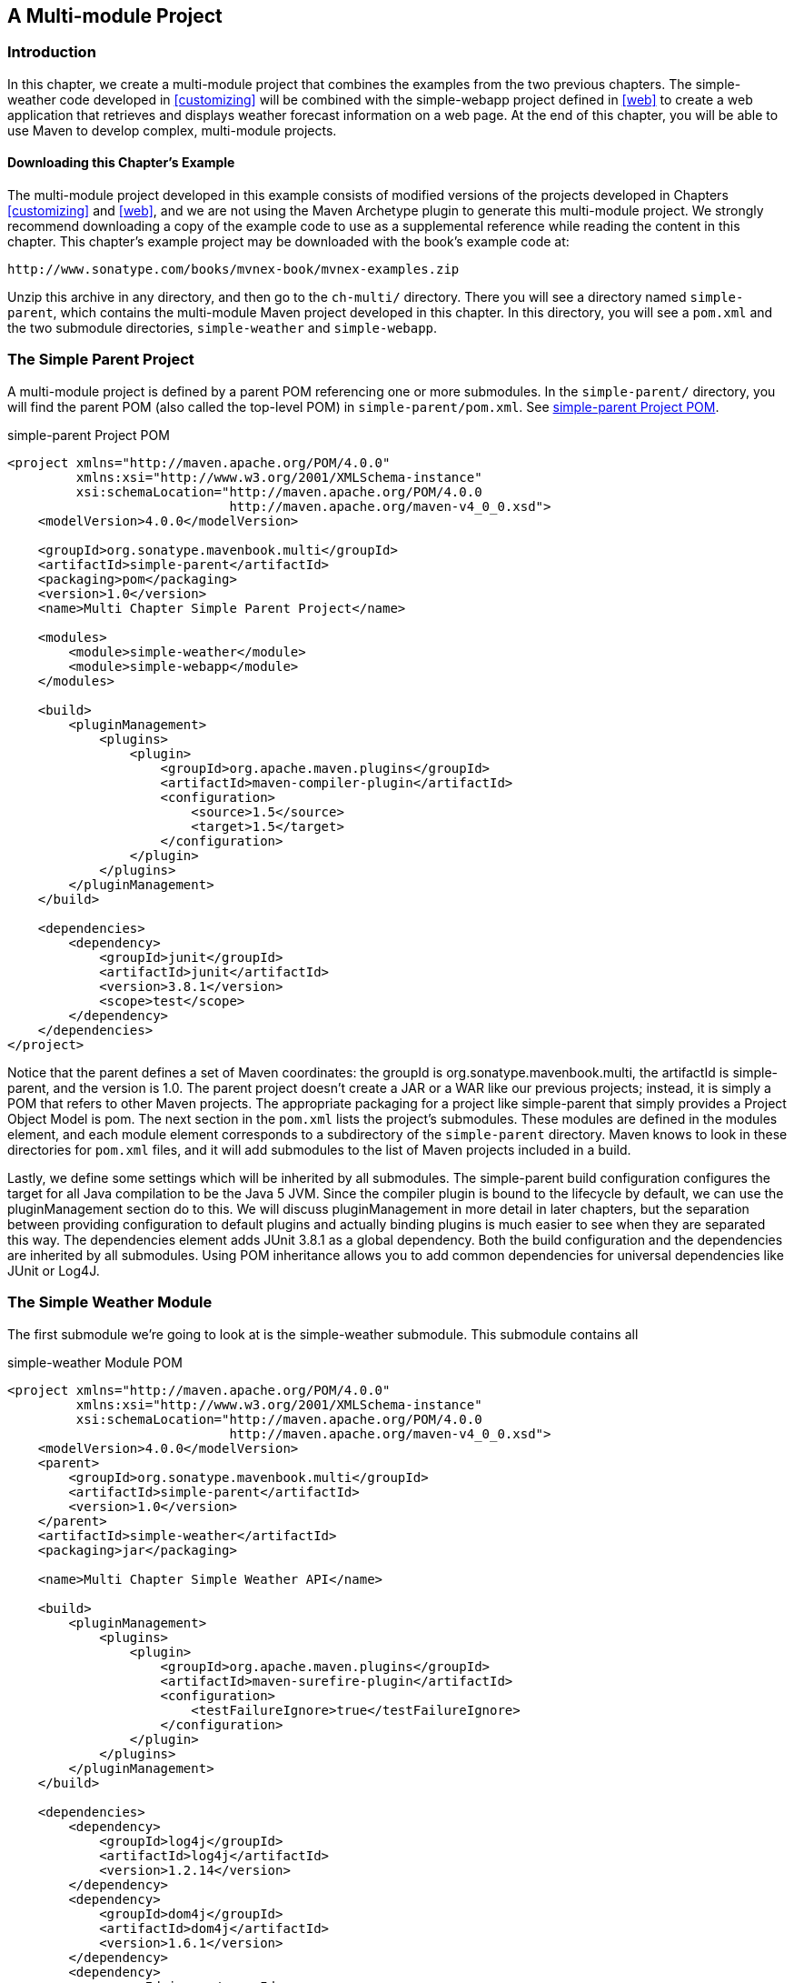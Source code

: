 [[multimodule]]
== A Multi-module Project

[[multimodule-sect-intro]]
=== Introduction

In this chapter, we create a multi-module project that combines the
examples from the two previous chapters. The +simple-weather+ code
developed in <<customizing>> will be combined with the +simple-webapp+
project defined in <<web>> to create a web application that retrieves
and displays weather forecast information on a web page. At the end of
this chapter, you will be able to use Maven to develop complex,
multi-module projects.

[[multimodule-sect-downloading]]
==== Downloading this Chapter's Example

The multi-module project developed in this example consists of
modified versions of the projects developed in Chapters
<<customizing>> and <<web>>, and we are not using the Maven Archetype
plugin to generate this multi-module project. We strongly recommend
downloading a copy of the example code to use as a supplemental
reference while reading the content in this chapter. This chapter's
example project may be downloaded with the book's example code at:

----
http://www.sonatype.com/books/mvnex-book/mvnex-examples.zip
----

Unzip this archive in any directory, and then go to the `ch-multi/`
directory. There you will see a directory named `simple-parent`,
which contains the multi-module Maven project developed in this
chapter. In this directory, you will see a `pom.xml` and the two
submodule directories, `simple-weather` and `simple-webapp`.

[[multimodule-sect-simple-parent]]
=== The Simple Parent Project

A multi-module project is defined by a parent POM referencing one or
more submodules. In the `simple-parent/` directory, you will find the
parent POM (also called the top-level POM) in
`simple-parent/pom.xml`. See <<ex-multimodule-parent-pom>>.

[[ex-multimodule-parent-pom]]
.simple-parent Project POM
----
<project xmlns="http://maven.apache.org/POM/4.0.0" 
         xmlns:xsi="http://www.w3.org/2001/XMLSchema-instance"
         xsi:schemaLocation="http://maven.apache.org/POM/4.0.0 
                             http://maven.apache.org/maven-v4_0_0.xsd">
    <modelVersion>4.0.0</modelVersion>

    <groupId>org.sonatype.mavenbook.multi</groupId>
    <artifactId>simple-parent</artifactId>
    <packaging>pom</packaging>
    <version>1.0</version>
    <name>Multi Chapter Simple Parent Project</name>

    <modules>
        <module>simple-weather</module>
        <module>simple-webapp</module>
    </modules>

    <build>
        <pluginManagement>
            <plugins>
                <plugin>
                    <groupId>org.apache.maven.plugins</groupId>
                    <artifactId>maven-compiler-plugin</artifactId>
                    <configuration>
                        <source>1.5</source>
                        <target>1.5</target>
                    </configuration>
                </plugin>
            </plugins>
        </pluginManagement> 
    </build>

    <dependencies>
        <dependency>
            <groupId>junit</groupId>
            <artifactId>junit</artifactId>
            <version>3.8.1</version>
            <scope>test</scope>
        </dependency>
    </dependencies>
</project>
----

Notice that the parent defines a set of Maven coordinates: the
+groupId+ is +org.++sonatype.++mavenbook.multi+, the +artifactId+ is
+simple-parent+, and the +version+ is +1.0+. The parent project
doesn't create a JAR or a WAR like our previous projects; instead, it
is simply a POM that refers to other Maven projects. The appropriate
packaging for a project like +simple-parent+ that simply provides a
Project Object Model is +pom+. The next section in the `pom.xml` lists
the project's submodules. These modules are defined in the modules
element, and each module element corresponds to a subdirectory of the
`simple-parent` directory. Maven knows to look in these directories
for `pom.xml` files, and it will add submodules to the list of Maven
projects included in a build.

Lastly, we define some settings which will be inherited by all
submodules. The +simple-parent+ build configuration configures the
target for all Java compilation to be the Java 5 JVM. Since the
compiler plugin is bound to the lifecycle by default, we can use the
pluginManagement section do to this. We will discuss pluginManagement
in more detail in later chapters, but the separation between providing
configuration to default plugins and actually binding plugins is much
easier to see when they are separated this way. The dependencies
element adds JUnit 3.8.1 as a global dependency. Both the build
configuration and the dependencies are inherited by all
submodules. Using POM inheritance allows you to add common
dependencies for universal dependencies like JUnit or Log4J.

[[multimodule-sect-simple-weather]]
=== The Simple Weather Module

The first submodule we're going to look at is the +simple-weather+
submodule. This submodule contains all

.simple-weather Module POM
----
<project xmlns="http://maven.apache.org/POM/4.0.0" 
         xmlns:xsi="http://www.w3.org/2001/XMLSchema-instance"
         xsi:schemaLocation="http://maven.apache.org/POM/4.0.0 
                             http://maven.apache.org/maven-v4_0_0.xsd">
    <modelVersion>4.0.0</modelVersion>
    <parent>
        <groupId>org.sonatype.mavenbook.multi</groupId>
        <artifactId>simple-parent</artifactId>
        <version>1.0</version>
    </parent>
    <artifactId>simple-weather</artifactId>
    <packaging>jar</packaging>

    <name>Multi Chapter Simple Weather API</name>

    <build>
        <pluginManagement>
            <plugins>
                <plugin>
                    <groupId>org.apache.maven.plugins</groupId>
                    <artifactId>maven-surefire-plugin</artifactId>
                    <configuration>
                        <testFailureIgnore>true</testFailureIgnore>
                    </configuration>
                </plugin>
            </plugins>
        </pluginManagement> 
    </build>

    <dependencies>
        <dependency>
            <groupId>log4j</groupId>
            <artifactId>log4j</artifactId>
            <version>1.2.14</version>
        </dependency>
        <dependency>
            <groupId>dom4j</groupId>
            <artifactId>dom4j</artifactId>
            <version>1.6.1</version>
        </dependency>
        <dependency>
            <groupId>jaxen</groupId>
            <artifactId>jaxen</artifactId>
            <version>1.1.1</version>
        </dependency>
        <dependency>
            <groupId>velocity</groupId>
            <artifactId>velocity</artifactId>
            <version>1.5</version>
        </dependency>
        <dependency>
            <groupId>org.apache.commons</groupId>
            <artifactId>commons-io</artifactId>
            <version>1.3.2</version>
            <scope>test</scope>
        </dependency>
    </dependencies>
</project>
----

In +simple-weather+'s `pom.xml` file, we see this module referencing a
parent POM using a set of Maven coordinates. The parent POM for
+simple-weather+ is identified by a +groupId+ of
+org.sonatype.mavenbook.multi+, an +artifactId+ of +simple-parent+,
and a +version+ of +1.0+.

The +WeatherService+ class shown in <<multimodule-weather-service>> is
defined in `src/main/java/org/sonatype/mavenbook/weather`, and it
simply calls out to the three objects defined in <<customizing>>. In
this chapter's example, we're creating a separate project that
contains service objects that are referenced in the web application
project. This is a common model in enterprise Java development; often
a complex application consists of more than just a single, simple web
application. You might have an enterprise application that consists of
multiple web applications and some command-line applications. Often,
you'll want to refactor common logic to a service class that can be
reused across a number of projects. This is the justification for
creating a +WeatherService+ class; by doing so, you can see how the
+simple-webapp+ project references a service object defined in
+simple-weather+.

[[multimodule-weather-service]]
.The WeatherService Class
----
package org.sonatype.mavenbook.weather;

import java.io.InputStream;

public class WeatherService {

    public WeatherService() {}

    public String retrieveForecast( String zip ) throws Exception {
        // Retrieve Data
        InputStream dataIn = new YahooRetriever().retrieve( zip );

        // Parse Data
        Weather weather = new YahooParser().parse( dataIn );

        // Format (Print) Data
        return new WeatherFormatter().format( weather );
    }
}
----

The +retrieveForecast()+ method takes a +String+ containing a zip
code. This zip code parameter is then passed to the +YahooRetriever+'s
+retrieve()+ method, which gets the XML from Yahoo! Weather. The XML
returned from +YahooRetriever+ is then passed to the +parse()+ method
on +YahooParser+ which returns a +Weather+ object. This +Weather+
object is then formatted into a presentable +String+ by the
+WeatherFormatter+.

[[multimodule-sect-simple-web]]
=== The Simple Web Application Module

The +simple-webapp+ module is the second submodule referenced in the
+simple-parent+ project. This web application project depends upon the
+simple-weather+ module, and it contains some simple servlets that
present the results of the Yahoo! weather service query.

.simple-webapp Module POM
----
<project xmlns="http://maven.apache.org/POM/4.0.0" 
         xmlns:xsi="http://www.w3.org/2001/XMLSchema-instance"
         xsi:schemaLocation="http://maven.apache.org/POM/4.0.0 
                             http://maven.apache.org/maven-v4_0_0.xsd">
    <modelVersion>4.0.0</modelVersion>
    <parent>
        <groupId>org.sonatype.mavenbook.multi</groupId>
        <artifactId>simple-parent</artifactId>
        <version>1.0</version>
    </parent>

    <artifactId>simple-webapp</artifactId>
    <packaging>war</packaging>
    <name>simple-webapp Maven Webapp</name>
    <dependencies>
        <dependency>
            <groupId>javax.servlet</groupId>
            <artifactId>servlet-api</artifactId>
            <version>2.4</version>
            <scope>provided</scope>
        </dependency>
        <dependency>
            <groupId>org.sonatype.mavenbook.multi</groupId>
            <artifactId>simple-weather</artifactId>
            <version>1.0</version>
        </dependency>
    </dependencies>
    <build>
        <finalName>simple-webapp</finalName>
        <plugins>
            <plugin>
                <groupId>org.mortbay.jetty</groupId>
                <artifactId>maven-jetty-plugin</artifactId>
            </plugin>
        </plugins>
    </build>
</project>
----

This +simple-webapp+ module defines a very simple servlet that reads a
zip code from an HTTP request, calls the +WeatherService+ shown in
<<multimodule-weather-service>>, and prints the results to the
response's +Writer+.

.simple-webapp WeatherServlet
----
package org.sonatype.mavenbook.web;

import org.sonatype.mavenbook.weather.WeatherService;
import java.io.*;
import javax.servlet.*;
import javax.servlet.http.*;

public class WeatherServlet extends HttpServlet {
    public void doGet(HttpServletRequest request,
                      HttpServletResponse response)
        throws ServletException, IOException {
        String zip = request.getParameter("zip" );
        WeatherService weatherService = new WeatherService();
        PrintWriter out = response.getWriter();
        try {
            out.println( weatherService.retrieveForecast( zip ) );
        } catch( Exception e ) {
            out.println( "Error Retrieving Forecast: " + e.getMessage() );
        }
        out.flush();
        out.close();
    }
}
----

In +WeatherServlet+, we instantiate an instance of the
+WeatherService+ class defined in +simple-weather+. The zip code
supplied in the request parameter is passed to the
+retrieveForecast()+ method and the resulting test is printed to the
response's +Writer+.

Finally, to tie all of this together is the `web.xml` for
+simple-webapp+ in `src/main/webapp/WEB-INF`. The servlet and
servlet-mapping elements in the `web.xml` shown in
<<ex-simple-webapp-web.xml>> map the request path `/weather` to the
+WeatherServlet+.

[[ex-simple-webapp-web.xml]]
.simple-webapp web.xml
----
<!DOCTYPE web-app PUBLIC
          "-//Sun Microsystems, Inc.//DTD Web Application 2.3//EN"
          "http://java.sun.com/dtd/web-app_2_3.dtd" >

<web-app>
  <display-name>Archetype Created Web Application</display-name>
  <servlet>
    <servlet-name>simple</servlet-name>
    <servlet-class>
      org.sonatype.mavenbook.web.SimpleServlet
    </servlet-class>
  </servlet>
  <servlet>
    <servlet-name>weather</servlet-name>
    <servlet-class>
      org.sonatype.mavenbook.web.WeatherServlet
    </servlet-class>
  </servlet>
  <servlet-mapping>
    <servlet-name>simple</servlet-name>
    <url-pattern>/simple</url-pattern>
  </servlet-mapping>
  <servlet-mapping>
    <servlet-name>weather</servlet-name>
    <url-pattern>/weather</url-pattern>
  </servlet-mapping>
</web-app>
----

[[multimodule-sect-building-multimodule]]
=== Building the Multimodule Project

With the +simple-weather+ project containing all WAR file. To do this,
you will want to compile and install both projects in the appropriate
order; since +simple-webapp+ depends on +simple-weather+, the
+simple-weather+ JAR needs to be created before the +simple-webapp+
project can compile. To do this, you will run +mvn clean install+
command from the +simple-parent+ project:

----
~/examples/ch-multi/simple-parent$ mvn clean install
[INFO] Scanning for projects...
[INFO] Reactor build order: 
[INFO]   Simple Parent Project
[INFO]   simple-weather
[INFO]   simple-webapp Maven Webapp
[INFO] -----------------------------------------
[INFO] Building simple-weather
[INFO]task-segment: [clean, install]
[INFO] -----------------------------------------
[...]
[INFO] [install:install]
[INFO] Installing simple-weather-1.0.jar to simple-weather-1.0.jar
[INFO] -----------------------------------------
[INFO] Building simple-webapp Maven Webapp
[INFO]task-segment: [clean, install]
[INFO] -----------------------------------------
[...]
[INFO] [install:install]
[INFO] Installing simple-webapp.war to simple-webapp-1.0.war
[INFO] 
[INFO] -----------------------------------------
[INFO] Reactor Summary:
[INFO] -----------------------------------------
[INFO] Simple Parent Project .................. SUCCESS [3.041s]
[INFO] simple-weather ......................... SUCCESS [4.802s]
[INFO] simple-webapp Maven Webapp ............. SUCCESS [3.065s]
[INFO] -----------------------------------------
----

When Maven is executed against a project with submodules, Maven first
loads the parent POM and locates all of the submodule POMs. Maven then
puts all of these project POMs into something called the Maven Reactor
which analyzes the dependencies between modules. The Reactor takes
care of ordering components to ensure that interdependent modules are
compiled and installed in the proper order.

NOTE: The Reactor preserves the order of modules as defined in the POM
unless changes need to be made. A helpful mental model for this is to
picture that modules with dependencies on sibling projects are "pushed
down" the list until the dependency ordering is satisfied. On rare
occasions, it may be handy to rearrange the module order of your build
-- for example if you want a frequently unstable module towards the
beginning of the build.

Once the Reactor figures out the order in which projects must be
built, Maven then executes the specified goals for every module in a
multi-module build. In this example, you can see that Maven builds
+simple-weather+ before +simple-webapp+ effectively executing +mvn
clean install+ for each submodule.

NOTE: When you run Maven from the command line you'll frequently want
to specify the +clean+ lifecycle phase before any other lifecycle
stages. When you specify +clean+, you make sure that Maven is going to
remove old output before it compiles and packages an
application. Running +clean+ isn't necessary, but it is a useful
precaution to make sure that you are performing a "clean build".

[[multimodule-sect-running-web]]
=== Running the Web Application

Once the multi-module project has been installed with +mvn 

----
~/examples/ch-multi/simple-parent/simple-webapp $ mvn jetty:run
[INFO] -----------------------------------------
[INFO] Building simple-webapp Maven Webapp
[INFO]task-segment: [jetty:run]
[INFO] -----------------------------------------
[...]
[INFO] [jetty:run]
[INFO] Configuring Jetty for project: simple-webapp Maven Webapp
[...]
[INFO] Webapp directory = ~/examples/ch-multi/simple-parent/\
simple-webapp/src/main/webapp
[INFO] Starting jetty 6.1.6rc1 ...
2007-11-18 1:58:26.980::INFO:  jetty-6.1.6rc1
2007-11-18 1:58:26.125::INFO:  No Transaction manager found
2007-11-18 1:58:27.633::INFO:  Started SelectChannelConnector@0.0.0.0:8080
[INFO] Started Jetty Server
----

Once Jetty has started, load
http://localhost:8080/simple-webapp/weather?zip=01201[http://localhost:8080/simple-webapp/weather?zip=01201]
in a browser and you should see the formatted weather output.